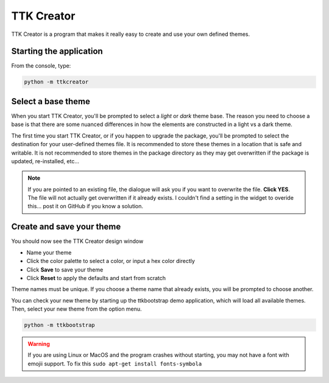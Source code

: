 .. _ttkcreator:

TTK Creator
===========

TTK Creator is a program that makes it really easy to create and use your own defined themes.

.. image:: images/ttkcreator.png

Starting the application
------------------------
From the console, type:

.. code-block:: python

    python -m ttkcreator

Select a base theme
-------------------
When you start TTK Creator, you'll be prompted to select a *light* or *dark* theme base. The reason you need to choose a
base is that there are some nuanced differences in how the elements are constructed in a light vs a dark theme.

.. image:: images/ttkcreator-splash.png

The first time you start TTK Creator, or if you happen to upgrade the package, you'll be prompted to select the
destination for your user-defined themes file. It is recommended to store these themes in a location that is safe and
writable. It is not recommended to store themes in the package directory as they may get overwritten if the package is
updated, re-installed, etc...

.. image:: images/ttkcreator-alert.png

.. image:: images/ttkcreator-filedialog.png

.. note:: If you are pointed to an existing file, the dialogue will ask you if you want to overwrite the file. **Click
          YES**. The file will not actually get overwritten if it already exists. I couldn't find a setting in the
          widget to overide this... post it on GitHub if you know a solution.


Create and save your theme
--------------------------
You should now see the TTK Creator design window

.. image:: images/ttkcreator.png

- Name your theme
- Click the color palette to select a color, or input a hex color directly
- Click **Save** to save your theme
- Click **Reset** to apply the defaults and start from scratch

Theme names must be unique. If you choose a theme name that already exists, you will be prompted to choose another.

You can check your new theme by starting up the ttkbootstrap demo application, which will load all available themes.
Then, select your new theme from the option menu.

.. code-block:: python

    python -m ttkbootstrap

.. warning:: If you are using Linux or MacOS and the program crashes without starting, you may not have a font with
    emojii support. To fix this ``sudo apt-get install fonts-symbola``

